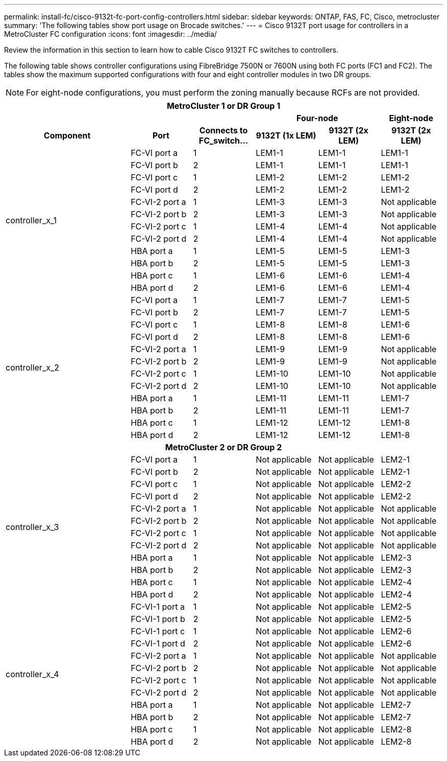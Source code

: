 ---
permalink: install-fc/cisco-9132t-fc-port-config-controllers.html
sidebar: sidebar
keywords:  ONTAP, FAS, FC, Cisco, metrocluster
summary: 'The following tables show port usage on Brocade switches.'
---
= Cisco 9132T port usage for controllers in a MetroCluster FC configuration 
:icons: font
:imagesdir: ../media/

[.lead]
Review the information in this section to learn how to cable Cisco 9132T FC switches to controllers. 

The following table shows controller configurations using FibreBridge 7500N or 7600N using both FC ports (FC1 and FC2). The tables show the maximum supported configurations with four and eight controller modules in two DR groups. 

NOTE: For eight-node configurations, you must perform the zoning manually because RCFs are not provided.

|===
7+^h| MetroCluster 1 or DR Group 1
4+^h|
2+^h| Four-node
h| Eight-node
2+^h| Component h| Port h| Connects to FC_switch... h| 9132T (1x LEM) h| 9132T (2x LEM) h| 9132T (2x LEM) 
2.12+a|
controller_x_1
a|
FC-VI port a
a|
1
a|
LEM1-1
a|
LEM1-1
a|
LEM1-1
a|
FC-VI port b
a|
2
a|
LEM1-1
a|
LEM1-1
a|
LEM1-1
a|
FC-VI port c
a|
1
a|
LEM1-2
a|
LEM1-2
a|
LEM1-2
a|
FC-VI port d
a|
2
a|
LEM1-2
a|
LEM1-2
a|
LEM1-2
a|
FC-VI-2 port a
a|
1
a|
LEM1-3
a|
LEM1-3
a| 
Not applicable
a|
FC-VI-2 port b
a|
2
a|
LEM1-3
a|
LEM1-3
a| 
Not applicable
a|
FC-VI-2 port c
a|
1
a|
LEM1-4
a|
LEM1-4
a| 
Not applicable
a|
FC-VI-2 port d
a|
2
a|
LEM1-4
a|
LEM1-4
a| 
Not applicable
a|
HBA port a
a|
1
a|
LEM1-5
a|
LEM1-5
a|
LEM1-3
a|
HBA port b
a|
2
a|
LEM1-5
a|
LEM1-5
a|
LEM1-3
a|
HBA port c
a|
1
a|
LEM1-6
a|
LEM1-6
a|
LEM1-4
a|
HBA port d
a|
2
a|
LEM1-6
a|
LEM1-6
a|
LEM1-4
2.12+a|
controller_x_2
a|
FC-VI port a
a|
1
a|
LEM1-7
a|
LEM1-7
a|
LEM1-5
a|
FC-VI port b
a|
2
a|
LEM1-7
a|
LEM1-7
a|
LEM1-5
a|
FC-VI port c
a|
1
a|
LEM1-8
a|
LEM1-8
a|
LEM1-6
a|
FC-VI port d
a|
2
a|
LEM1-8
a|
LEM1-8
a|
LEM1-6
a|
FC-VI-2 port a
a|
1
a|
LEM1-9
a|
LEM1-9
a| 
Not applicable
a|
FC-VI-2 port b
a|
2
a|
LEM1-9
a|
LEM1-9
a| 
Not applicable
a|
FC-VI-2 port c
a|
1
a|
LEM1-10
a|
LEM1-10
a| 
Not applicable
a|
FC-VI-2 port d
a|
2
a|
LEM1-10
a|
LEM1-10
a| 
Not applicable
a|
HBA port a
a|
1
a|
LEM1-11
a|
LEM1-11
a|
LEM1-7
a|
HBA port b
a|
2
a|
LEM1-11
a|
LEM1-11
a|
LEM1-7
a|
HBA port c
a|
1
a|
LEM1-12
a|
LEM1-12
a|
LEM1-8
a|
HBA port d
a|
2
a|
LEM1-12
a|
LEM1-12
a|
LEM1-8
7+^h| MetroCluster 2 or DR Group 2
2.12+a|
controller_x_3
a|
FC-VI port a
a|
1
|
Not applicable
|
Not applicable
a|
LEM2-1
a|
FC-VI port b
a|
2
|
Not applicable
|
Not applicable
a|
LEM2-1
a|
FC-VI port c
a|
1
|
Not applicable
|
Not applicable
a|
LEM2-2

a|
FC-VI port d
a|
2
|
Not applicable
|
Not applicable
a|
LEM2-2
a|
FC-VI-2 port a
a|
1
a|
Not applicable
a|
Not applicable
a| 
Not applicable
a|
FC-VI-2 port b
a|
2
a|
Not applicable
a|
Not applicable
a| 
Not applicable
a|
FC-VI-2 port c
a|
1
a|
Not applicable
a|
Not applicable
a| 
Not applicable
a|
FC-VI-2 port d
a|
2
a|
Not applicable
a|
Not applicable
a| 
Not applicable
a|
HBA port a
a|
1
|
Not applicable
|
Not applicable
a|
LEM2-3
a|
HBA port b
a|
2
|
Not applicable
|
Not applicable
a|
LEM2-3
a|
HBA port c
a|
1
|
Not applicable
|
Not applicable
a|
LEM2-4
a|
HBA port d
a|
2
|
Not applicable
|
Not applicable
a|
LEM2-4
2.12+a|
controller_x_4
a|
FC-VI-1 port a
a|
1
|
Not applicable
|
Not applicable
a|
LEM2-5
a|
FC-VI-1 port b
a|
2
|
Not applicable
|
Not applicable
a|
LEM2-5
a|
FC-VI-1 port c
a|
1
|
Not applicable
|
Not applicable
a|
LEM2-6
a|
FC-VI-1 port d
a|
2
|
Not applicable
|
Not applicable
a|
LEM2-6
a|
FC-VI-2 port a
a|
1
a|
Not applicable
a|
Not applicable
a| 
Not applicable
a|
FC-VI-2 port b
a|
2
a|
Not applicable
a|
Not applicable
a| 
Not applicable
a|
FC-VI-2 port c
a|
1
a|
Not applicable
a|
Not applicable
a| 
Not applicable
a|
FC-VI-2 port d
a|
2
a|
Not applicable
a|
Not applicable
a| 
Not applicable
a|
HBA port a
a|
1
|
Not applicable
|
Not applicable
a|
LEM2-7
a|
HBA port b
a|
2
|
Not applicable
|
Not applicable
a|
LEM2-7
a|
HBA port c
a|
1
|
Not applicable
|
Not applicable
a|
LEM2-8
a|
HBA port d
a|
2
|
Not applicable
|
Not applicable
a|
LEM2-8
|===
